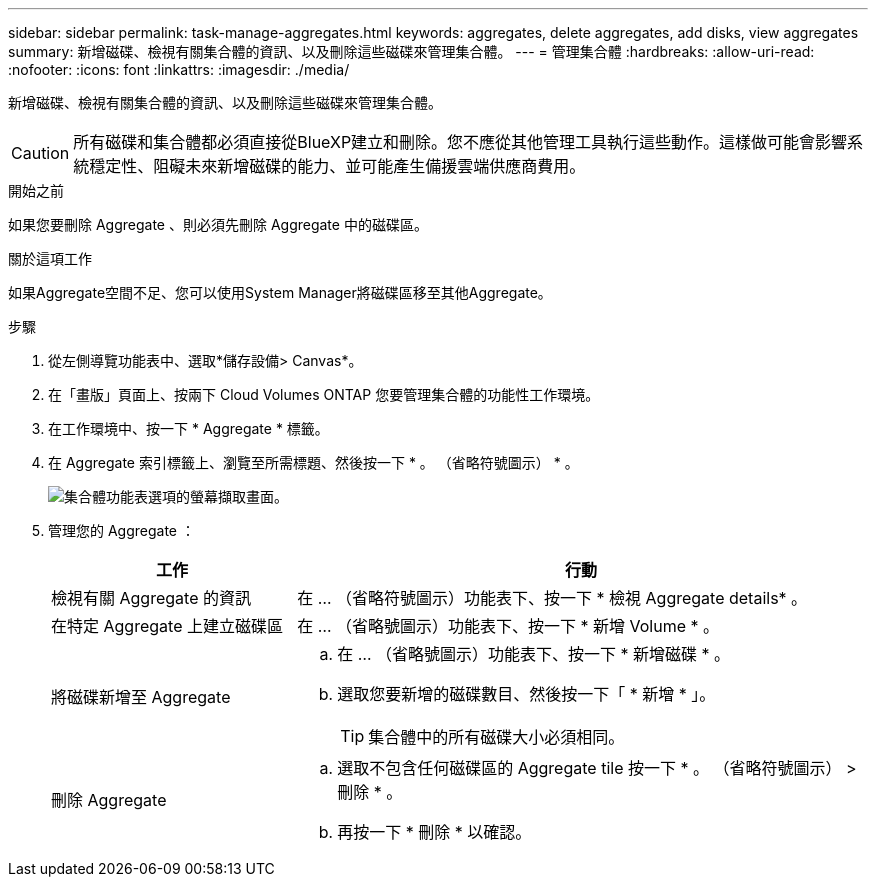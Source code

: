 ---
sidebar: sidebar 
permalink: task-manage-aggregates.html 
keywords: aggregates, delete aggregates, add disks, view aggregates 
summary: 新增磁碟、檢視有關集合體的資訊、以及刪除這些磁碟來管理集合體。 
---
= 管理集合體
:hardbreaks:
:allow-uri-read: 
:nofooter: 
:icons: font
:linkattrs: 
:imagesdir: ./media/


[role="lead"]
新增磁碟、檢視有關集合體的資訊、以及刪除這些磁碟來管理集合體。


CAUTION: 所有磁碟和集合體都必須直接從BlueXP建立和刪除。您不應從其他管理工具執行這些動作。這樣做可能會影響系統穩定性、阻礙未來新增磁碟的能力、並可能產生備援雲端供應商費用。

.開始之前
如果您要刪除 Aggregate 、則必須先刪除 Aggregate 中的磁碟區。

.關於這項工作
如果Aggregate空間不足、您可以使用System Manager將磁碟區移至其他Aggregate。

.步驟
. 從左側導覽功能表中、選取*儲存設備> Canvas*。
. 在「畫版」頁面上、按兩下 Cloud Volumes ONTAP 您要管理集合體的功能性工作環境。
. 在工作環境中、按一下 * Aggregate * 標籤。
. 在 Aggregate 索引標籤上、瀏覽至所需標題、然後按一下 * 。 （省略符號圖示） * 。
+
image:screenshot_aggr_menu_options.png["集合體功能表選項的螢幕擷取畫面。"]

. 管理您的 Aggregate ：
+
[cols="30,70"]
|===
| 工作 | 行動 


| 檢視有關 Aggregate 的資訊 | 在 ... （省略符號圖示）功能表下、按一下 * 檢視 Aggregate details* 。 


| 在特定 Aggregate 上建立磁碟區 | 在 ... （省略號圖示）功能表下、按一下 * 新增 Volume * 。 


| 將磁碟新增至 Aggregate  a| 
.. 在 ... （省略號圖示）功能表下、按一下 * 新增磁碟 * 。
.. 選取您要新增的磁碟數目、然後按一下「 * 新增 * 」。
+

TIP: 集合體中的所有磁碟大小必須相同。



ifdef::aws[]



| 增加支援Amazon EBS彈性Volume的Aggregate容量  a| 
.. 在 ... （省略符號圖示）功能表下、按一下 * 增加容量 * 。
.. 輸入您要新增的額外容量、然後按一下 * 增加 * 。
+
請注意、您必須將Aggregate的容量增加至少256 GiB或集合體大小的10%。

+
例如、如果您有1.77 TiB Aggregate、則10%為181 GiB。此值低於256 GiB、因此集合體的大小必須至少增加256 GiB。



endif::aws[]



| 刪除 Aggregate  a| 
.. 選取不包含任何磁碟區的 Aggregate tile 按一下 * 。 （省略符號圖示） > 刪除 * 。
.. 再按一下 * 刪除 * 以確認。


|===

